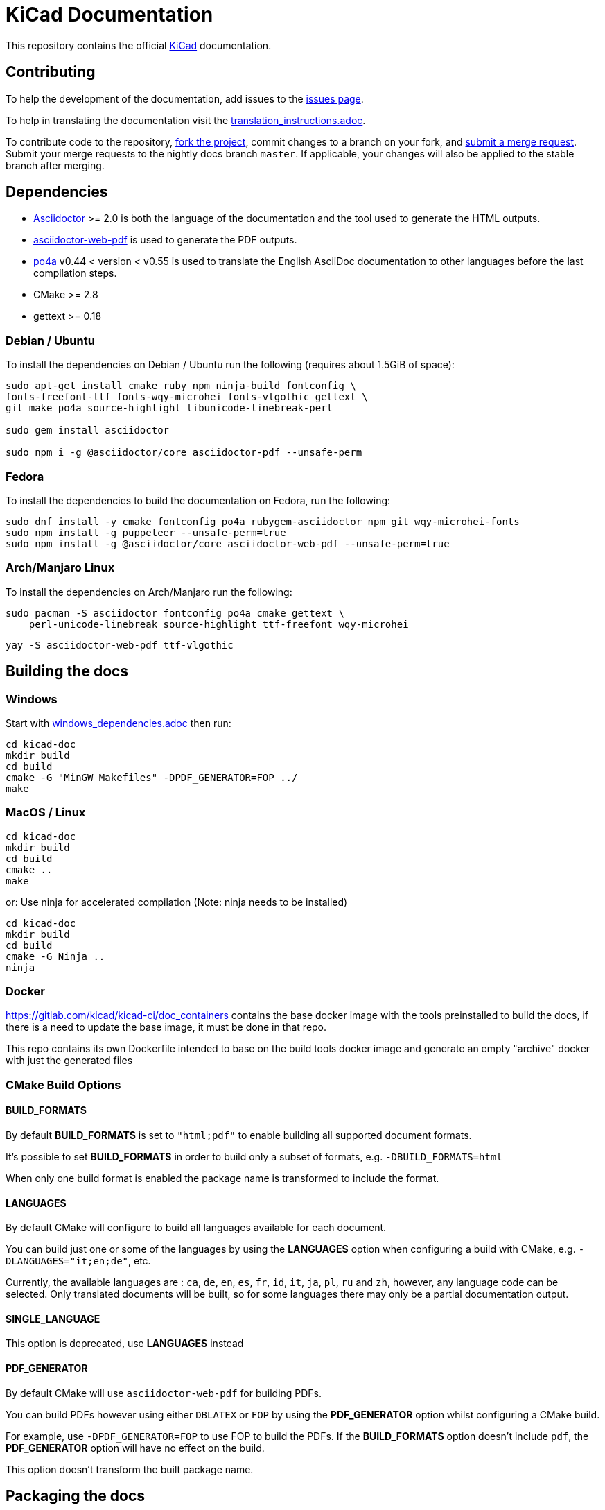 KiCad Documentation
===================

This repository contains the official link:https://www.kicad.org/[KiCad] documentation.


== Contributing

To help the development of the documentation, add issues to the
link:https://gitlab.com/kicad/services/kicad-doc/issues[issues page].

To help in translating the documentation visit the link:translation_instructions.adoc[]. +

To contribute code to the repository,
link:https://gitlab.com/kicad/services/kicad-doc/-/forks/new[fork the project],
commit changes to a branch on your fork, and
link:https://gitlab.com/kicad/services/kicad-doc/-/merge_requests[submit a merge request]. +
Submit your merge requests to the nightly docs branch `master`. If applicable,
your changes will also be applied to the stable branch after merging.

== Dependencies

* https://asciidoctor.org/[Asciidoctor] >= 2.0 is both the language of the
documentation and the tool used to generate the HTML outputs.

* https://github.com/Mogztter/asciidoctor-web-pdf[asciidoctor-web-pdf] is used to generate the
  PDF outputs.

* https://www.po4a.org/[po4a] v0.44 < version < v0.55 is used to translate the English
AsciiDoc documentation to other languages before the last compilation steps.
* CMake >= 2.8
* gettext >= 0.18

=== Debian / Ubuntu

To install the dependencies on Debian / Ubuntu run the following (requires
about 1.5GiB of space):

----

sudo apt-get install cmake ruby npm ninja-build fontconfig \
fonts-freefont-ttf fonts-wqy-microhei fonts-vlgothic gettext \
git make po4a source-highlight libunicode-linebreak-perl

sudo gem install asciidoctor

sudo npm i -g @asciidoctor/core asciidoctor-pdf --unsafe-perm

----

=== Fedora

To install the dependencies to build the documentation on Fedora, run the following:

   sudo dnf install -y cmake fontconfig po4a rubygem-asciidoctor npm git wqy-microhei-fonts
   sudo npm install -g puppeteer --unsafe-perm=true
   sudo npm install -g @asciidoctor/core asciidoctor-web-pdf --unsafe-perm=true

=== Arch/Manjaro Linux

To install the dependencies on Arch/Manjaro run the following:

    sudo pacman -S asciidoctor fontconfig po4a cmake gettext \
        perl-unicode-linebreak source-highlight ttf-freefont wqy-microhei

    yay -S asciidoctor-web-pdf ttf-vlgothic

== Building the docs

=== Windows

Start with link:windows_dependencies.adoc[] then run:

    cd kicad-doc
    mkdir build
    cd build
    cmake -G "MinGW Makefiles" -DPDF_GENERATOR=FOP ../
    make

=== MacOS / Linux

    cd kicad-doc
    mkdir build
    cd build
    cmake ..
    make

or: Use ninja for accelerated compilation (Note: ninja needs to be installed)

    cd kicad-doc
    mkdir build
    cd build
    cmake -G Ninja ..
    ninja

=== Docker
https://gitlab.com/kicad/kicad-ci/doc_containers contains the base docker image with the tools preinstalled
to build the docs, if there is a need to update the base image, it must be done in that repo.

This repo contains its own Dockerfile intended to base on the build tools docker image and generate an empty
"archive" docker with just the generated files

=== CMake Build Options

==== BUILD_FORMATS

By default **BUILD_FORMATS** is set to `"html;pdf"` to enable building all supported
document formats.

It's possible to set **BUILD_FORMATS** in order to build only a subset of formats,
e.g. `-DBUILD_FORMATS=html`

When only one build format is enabled the package name is transformed to include
the format.

==== LANGUAGES

By default CMake will configure to build all languages available for each document.

You can build just one or some of the languages by using the **LANGUAGES** option
when configuring a build with CMake, e.g. `-DLANGUAGES="it;en;de"`, etc.

Currently, the available languages are : `ca`, `de`, `en`, `es`, `fr`, `id`,
`it`, `ja`, `pl`, `ru`  and `zh`, however, any language code can be selected.
Only translated documents will be built, so for some languages there may only
be a partial documentation output.

==== SINGLE_LANGUAGE

This option is deprecated, use **LANGUAGES** instead

==== PDF_GENERATOR

By default CMake will use `asciidoctor-web-pdf` for building PDFs.

You can build PDFs however using either `DBLATEX` or `FOP` by using the
**PDF_GENERATOR** option whilst configuring a CMake build.

For example, use `-DPDF_GENERATOR=FOP` to use FOP to build the PDFs. If the
**BUILD_FORMATS** option doesn't include `pdf`, the **PDF_GENERATOR** option
will have no effect on the build.

This option doesn't transform the built package name.

== Packaging the docs

The docs use CMake as mentioned earlier, so to install it as a packager use the
normal CMake way, for example:

    mkdir build; cd build
    cmake -DCMAKE_INSTALL_PREFIX=/usr ..
    make install

And if on OS X you might want something like:

    mkdir build; cd build
    cmake -DCMAKE_INSTALL_PREFIX="/Library/Application Support/kicad" ..
    make install
